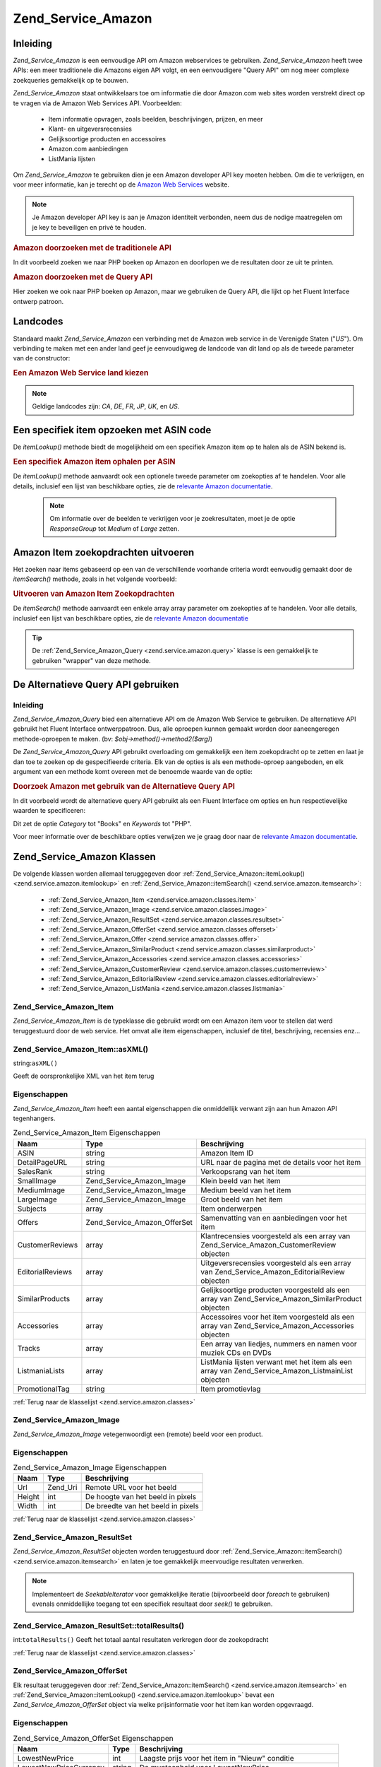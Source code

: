 .. _zend.service.amazon:

Zend_Service_Amazon
===================

.. _zend.service.amazon.introduction:

Inleiding
---------

*Zend_Service_Amazon* is een eenvoudige API om Amazon webservices te gebruiken. *Zend_Service_Amazon* heeft twee
APIs: een meer traditionele die Amazons eigen API volgt, en een eenvoudigere "Query API" om nog meer complexe
zoekqueries gemakkelijk op te bouwen.

*Zend_Service_Amazon* staat ontwikkelaars toe om informatie die door Amazon.com web sites worden verstrekt direct
op te vragen via de Amazon Web Services API. Voorbeelden:

   - Item informatie opvragen, zoals beelden, beschrijvingen, prijzen, en meer

   - Klant- en uitgeversrecensies

   - Gelijksoortige producten en accessoires

   - Amazon.com aanbiedingen

   - ListMania lijsten



Om *Zend_Service_Amazon* te gebruiken dien je een Amazon developer API key moeten hebben. Om die te verkrijgen, en
voor meer informatie, kan je terecht op de `Amazon Web Services`_ website.

.. note::

   Je Amazon developer API key is aan je Amazon identiteit verbonden, neem dus de nodige maatregelen om je key te
   beveiligen en privé te houden.

.. rubric:: Amazon doorzoeken met de traditionele API

In dit voorbeeld zoeken we naar PHP boeken op Amazon en doorlopen we de resultaten door ze uit te printen.

.. code-block:: php
   :linenos:

   <?php
   require_once 'Zend/Service/Amazon.php';
   $amazon = new Zend_Service_Amazon('AMAZON_API_KEY&');
   $response = $amazon->itemSearch(array('SearchIndex' => 'Books', 'Keywords' => 'php'));
   foreach ($response as $r) {
       echo $r->Title .'<br />';
   }
   ?>
.. rubric:: Amazon doorzoeken met de Query API

Hier zoeken we ook naar PHP boeken op Amazon, maar we gebruiken de Query API, die lijkt op het Fluent Interface
ontwerp patroon.

.. code-block:: php
   :linenos:

   <?php
   require_once 'Zend/Service/Amazon/Query.php';
   $query = new Zend_Service_Amazon_Query('AMAZON_API_KEY');
   $query->category('Books')->Keywords('PHP');
   $results = $query->search();
   foreach ($results as $result) {
       echo $result->Title .'<br />';
   }
   ?>
.. _zend.service.amazon.countrycodes:

Landcodes
---------

Standaard maakt *Zend_Service_Amazon* een verbinding met de Amazon web service in de Verenigde Staten ("*US*"). Om
verbinding te maken met een ander land geef je eenvoudigweg de landcode van dit land op als de tweede parameter van
de constructor:

.. rubric:: Een Amazon Web Service land kiezen

.. code-block:: php
   :linenos:

   <?php
   // Verbind met Amazon in Frankrijk
   require_once 'Zend/Service/Amazon.php';
   $amazon = new Zend_Service_Amazon('AMAZON_API_KEY', 'FR');
   ?>
.. note::

   Geldige landcodes zijn: *CA*, *DE*, *FR*, *JP*, *UK*, en *US*.

.. _zend.service.amazon.itemlookup:

Een specifiek item opzoeken met ASIN code
-----------------------------------------

De *itemLookup()* methode biedt de mogelijkheid om een specifiek Amazon item op te halen als de ASIN bekend is.

.. rubric:: Een specifiek Amazon item ophalen per ASIN

.. code-block:: php
   :linenos:

   <?php
   require_once 'Zend/Service/Amazon.php';
   $amazon = new Zend_Service_Amazon('AMAZON_API_KEY');
   $item = $amazon->itemLookup('B0000A432X');
   ?>
De *itemLookup()* methode aanvaardt ook een optionele tweede parameter om zoekopties af te handelen. Voor alle
details, inclusief een lijst van beschikbare opties, zie de `relevante Amazon documentatie`_.

   .. note::

      Om informatie over de beelden te verkrijgen voor je zoekresultaten, moet je de optie *ResponseGroup* tot
      *Medium* of *Large* zetten.



.. _zend.service.amazon.itemsearch:

Amazon Item zoekopdrachten uitvoeren
------------------------------------

Het zoeken naar items gebaseerd op een van de verschillende voorhande criteria wordt eenvoudig gemaakt door de
*itemSearch()* methode, zoals in het volgende voorbeeld:

.. rubric:: Uitvoeren van Amazon Item Zoekopdrachten

.. code-block:: php
   :linenos:

   <?php
   require_once 'Zend/Service/Amazon.php';
   $amazon = new Zend_Service_Amazon('AMAZON_API_KEY');
   $response = $amazon->itemSearch(array('SearchIndex' => 'Books', 'Keywords' => 'php'));
   foreach($response as $r) {
       echo $r->Title .'<br />';
   }
   ?>
De *itemSearch()* methode aanvaardt een enkele array array parameter om zoekopties af te handelen. Voor alle
details, inclusief een lijst van beschikbare opties, zie de `relevante Amazon documentatie`_

.. tip::

   De :ref:`Zend_Service_Amazon_Query <zend.service.amazon.query>` klasse is een gemakkelijk te gebruiken "wrapper"
   van deze methode.

.. _zend.service.amazon.query:

De Alternatieve Query API gebruiken
-----------------------------------

.. _zend.service.amazon.query.introduction:

Inleiding
^^^^^^^^^

*Zend_Service_Amazon_Query* bied een alternatieve API om de Amazon Web Service te gebruiken. De alternatieve API
gebruikt het Fluent Interface ontwerppatroon. Dus, alle oproepen kunnen gemaakt worden door aaneengeregen
methode-oproepen te maken. (bv: *$obj->method()->method2($arg)*)

De *Zend_Service_Amazon_Query* API gebruikt overloading om gemakkelijk een item zoekopdracht op te zetten en laat
je dan toe te zoeken op de gespecifieerde criteria. Elk van de opties is als een methode-oproep aangeboden, en elk
argument van een methode komt overeen met de benoemde waarde van de optie:

.. rubric:: Doorzoek Amazon met gebruik van de Alternatieve Query API

In dit voorbeeld wordt de alternatieve query API gebruikt als een Fluent Interface om opties en hun
respectievelijke waarden te specificeren:

.. code-block:: php
   :linenos:

   <?php
   require_once 'Zend/Service/Amazon/Query.php';
   $query = new Zend_Service_Amazon_Query('MY_API_KEY');
   $query->Category('Books')->Keywords('PHP');
   $results = $query->search();
   foreach ($results as $result) {
       echo $result->Title .'<br />';
   }
   ?>
Dit zet de optie *Category* tot "Books" en *Keywords* tot "PHP".

Voor meer informatie over de beschikbare opties verwijzen we je graag door naar de `relevante Amazon
documentatie`_.

.. _zend.service.amazon.classes:

Zend_Service_Amazon Klassen
---------------------------

De volgende klassen worden allemaal teruggegeven door :ref:`Zend_Service_Amazon::itemLookup()
<zend.service.amazon.itemlookup>` en :ref:`Zend_Service_Amazon::itemSearch() <zend.service.amazon.itemsearch>`:

   - :ref:`Zend_Service_Amazon_Item <zend.service.amazon.classes.item>`

   - :ref:`Zend_Service_Amazon_Image <zend.service.amazon.classes.image>`

   - :ref:`Zend_Service_Amazon_ResultSet <zend.service.amazon.classes.resultset>`

   - :ref:`Zend_Service_Amazon_OfferSet <zend.service.amazon.classes.offerset>`

   - :ref:`Zend_Service_Amazon_Offer <zend.service.amazon.classes.offer>`

   - :ref:`Zend_Service_Amazon_SimilarProduct <zend.service.amazon.classes.similarproduct>`

   - :ref:`Zend_Service_Amazon_Accessories <zend.service.amazon.classes.accessories>`

   - :ref:`Zend_Service_Amazon_CustomerReview <zend.service.amazon.classes.customerreview>`

   - :ref:`Zend_Service_Amazon_EditorialReview <zend.service.amazon.classes.editorialreview>`

   - :ref:`Zend_Service_Amazon_ListMania <zend.service.amazon.classes.listmania>`



.. _zend.service.amazon.classes.item:

Zend_Service_Amazon_Item
^^^^^^^^^^^^^^^^^^^^^^^^

*Zend_Service_Amazon_Item* is de typeklasse die gebruikt wordt om een Amazon item voor te stellen dat werd
teruggestuurd door de web service. Het omvat alle item eigenschappen, inclusief de titel, beschrijving, recensies
enz...

.. _zend.service.amazon.classes.item.asxml:

Zend_Service_Amazon_Item::asXML()
^^^^^^^^^^^^^^^^^^^^^^^^^^^^^^^^^

string:``asXML()``


Geeft de oorspronkelijke XML van het item terug

.. _zend.service.amazon.classes.item.properties:

Eigenschappen
^^^^^^^^^^^^^

*Zend_Service_Amazon_Item* heeft een aantal eigenschappen die onmiddellijk verwant zijn aan hun Amazon API
tegenhangers.

.. table:: Zend_Service_Amazon_Item Eigenschappen

   +----------------+----------------------------+--------------------------------------------------------------------------------------------------+
   |Naam            |Type                        |Beschrijving                                                                                      |
   +================+============================+==================================================================================================+
   |ASIN            |string                      |Amazon Item ID                                                                                    |
   +----------------+----------------------------+--------------------------------------------------------------------------------------------------+
   |DetailPageURL   |string                      |URL naar de pagina met de details voor het item                                                   |
   +----------------+----------------------------+--------------------------------------------------------------------------------------------------+
   |SalesRank       |string                      |Verkoopsrang van het item                                                                         |
   +----------------+----------------------------+--------------------------------------------------------------------------------------------------+
   |SmallImage      |Zend_Service_Amazon_Image   |Klein beeld van het item                                                                          |
   +----------------+----------------------------+--------------------------------------------------------------------------------------------------+
   |MediumImage     |Zend_Service_Amazon_Image   |Medium beeld van het item                                                                         |
   +----------------+----------------------------+--------------------------------------------------------------------------------------------------+
   |LargeImage      |Zend_Service_Amazon_Image   |Groot beeld van het item                                                                          |
   +----------------+----------------------------+--------------------------------------------------------------------------------------------------+
   |Subjects        |array                       |Item onderwerpen                                                                                  |
   +----------------+----------------------------+--------------------------------------------------------------------------------------------------+
   |Offers          |Zend_Service_Amazon_OfferSet|Samenvatting van en aanbiedingen voor het item                                                    |
   +----------------+----------------------------+--------------------------------------------------------------------------------------------------+
   |CustomerReviews |array                       |Klantrecensies voorgesteld als een array van Zend_Service_Amazon_CustomerReview objecten          |
   +----------------+----------------------------+--------------------------------------------------------------------------------------------------+
   |EditorialReviews|array                       |Uitgeversrecensies voorgesteld als een array van Zend_Service_Amazon_EditorialReview objecten     |
   +----------------+----------------------------+--------------------------------------------------------------------------------------------------+
   |SimilarProducts |array                       |Gelijksoortige producten voorgesteld als een array van Zend_Service_Amazon_SimilarProduct objecten|
   +----------------+----------------------------+--------------------------------------------------------------------------------------------------+
   |Accessories     |array                       |Accessoires voor het item voorgesteld als een array van Zend_Service_Amazon_Accessories objecten  |
   +----------------+----------------------------+--------------------------------------------------------------------------------------------------+
   |Tracks          |array                       |Een array van liedjes, nummers en namen voor muziek CDs en DVDs                                   |
   +----------------+----------------------------+--------------------------------------------------------------------------------------------------+
   |ListmaniaLists  |array                       |ListMania lijsten verwant met het item als een array van Zend_Service_Amazon_ListmainList objecten|
   +----------------+----------------------------+--------------------------------------------------------------------------------------------------+
   |PromotionalTag  |string                      |Item promotievlag                                                                                 |
   +----------------+----------------------------+--------------------------------------------------------------------------------------------------+

:ref:`Terug naar de klasselijst <zend.service.amazon.classes>`

.. _zend.service.amazon.classes.image:

Zend_Service_Amazon_Image
^^^^^^^^^^^^^^^^^^^^^^^^^

*Zend_Service_Amazon_Image* vetegenwoordigt een (remote) beeld voor een product.

.. _zend.service.amazon.classes.image.properties:

Eigenschappen
^^^^^^^^^^^^^

.. table:: Zend_Service_Amazon_Image Eigenschappen

   +------+--------+----------------------------------+
   |Naam  |Type    |Beschrijving                      |
   +======+========+==================================+
   |Url   |Zend_Uri|Remote URL voor het beeld         |
   +------+--------+----------------------------------+
   |Height|int     |De hoogte van het beeld in pixels |
   +------+--------+----------------------------------+
   |Width |int     |De breedte van het beeld in pixels|
   +------+--------+----------------------------------+

:ref:`Terug naar de klasselijst <zend.service.amazon.classes>`

.. _zend.service.amazon.classes.resultset:

Zend_Service_Amazon_ResultSet
^^^^^^^^^^^^^^^^^^^^^^^^^^^^^

*Zend_Service_Amazon_ResultSet* objecten worden teruggestuurd door :ref:`Zend_Service_Amazon::itemSearch()
<zend.service.amazon.itemsearch>` en laten je toe gemakkelijk meervoudige resultaten verwerken.

.. note::

   Implementeert de *SeekableIterator* voor gemakkelijke iteratie (bijvoorbeeld door *foreach* te gebruiken)
   evenals onmiddellijke toegang tot een specifiek resultaat door *seek()* te gebruiken.

.. _zend.service.amazon.classes.resultset.totalresults:

Zend_Service_Amazon_ResultSet::totalResults()
^^^^^^^^^^^^^^^^^^^^^^^^^^^^^^^^^^^^^^^^^^^^^

int:``totalResults()``
Geeft het totaal aantal resultaten verkregen door de zoekopdracht

:ref:`Terug naar de klasselijst <zend.service.amazon.classes>`

.. _zend.service.amazon.classes.offerset:

Zend_Service_Amazon_OfferSet
^^^^^^^^^^^^^^^^^^^^^^^^^^^^

Elk resultaat teruggegeven door :ref:`Zend_Service_Amazon::itemSearch() <zend.service.amazon.itemsearch>` en
:ref:`Zend_Service_Amazon::itemLookup() <zend.service.amazon.itemlookup>` bevat een *Zend_Service_Amazon_OfferSet*
object via welke prijsinformatie voor het item kan worden opgevraagd.

.. _zend.service.amazon.classes.offerset.parameters:

Eigenschappen
^^^^^^^^^^^^^

.. table:: Zend_Service_Amazon_OfferSet Eigenschappen

   +----------------------+------+----------------------------------------------------------+
   |Naam                  |Type  |Beschrijving                                              |
   +======================+======+==========================================================+
   |LowestNewPrice        |int   |Laagste prijs voor het item in "Nieuw" conditie           |
   +----------------------+------+----------------------------------------------------------+
   |LowestNewPriceCurrency|string|De munteenheid voor LowestNewPrice                        |
   +----------------------+------+----------------------------------------------------------+
   |LowestOldPrice        |int   |Laagste prijs voor het item in "Gebruikt" conditie        |
   +----------------------+------+----------------------------------------------------------+
   |LowestOldPriceCurrency|string|De munteenheid voor LowestOldPrice                        |
   +----------------------+------+----------------------------------------------------------+
   |TotalNew              |int   |Totaal aantal beschikbare items in "nieuw" conditie       |
   +----------------------+------+----------------------------------------------------------+
   |TotalUsed             |int   |Totaal aantal beschikbare items in "gebruikt" conditie    |
   +----------------------+------+----------------------------------------------------------+
   |TotalCollectible      |int   |Totaal aantal beschikbare items in "verzamelaars" conditie|
   +----------------------+------+----------------------------------------------------------+
   |TotalRefurbished      |int   |Totaal aantal beschikbare items in "gerenoveerd" conditie |
   +----------------------+------+----------------------------------------------------------+
   |Offers                |array |Een array van Zend_Service_Amazon_Offer objecten.         |
   +----------------------+------+----------------------------------------------------------+

:ref:`Terug naar de klasselijst <zend.service.amazon.classes>`

.. _zend.service.amazon.classes.offer:

Zend_Service_Amazon_Offer
^^^^^^^^^^^^^^^^^^^^^^^^^

Elke aanbieding voor een item is een *Zend_Service_Amazon_Offer* object.

.. _zend.service.amazon.classes.offer.properties:

Zend_Service_Amazon_Offer Eigenschappen
^^^^^^^^^^^^^^^^^^^^^^^^^^^^^^^^^^^^^^^

.. table:: Eigenschappen

   +-------------------------------+-------+----------------------------------------------------------------+
   |Naam                           |Type   |Beschrijving                                                    |
   +===============================+=======+================================================================+
   |MerchantId                     |string |Handelaars Amazon ID                                            |
   +-------------------------------+-------+----------------------------------------------------------------+
   |GlancePage                     |string |URL voor een pagina met een samenvatting van de handelaar       |
   +-------------------------------+-------+----------------------------------------------------------------+
   |Condition                      |string |conditie van het item                                           |
   +-------------------------------+-------+----------------------------------------------------------------+
   |OfferListingId                 |string |ID van de aanbiedingslijst                                      |
   +-------------------------------+-------+----------------------------------------------------------------+
   |Price                          |int    |Prijs van het item                                              |
   +-------------------------------+-------+----------------------------------------------------------------+
   |CurrencyCode                   |string |Munteenheid voor de prijs van het item                          |
   +-------------------------------+-------+----------------------------------------------------------------+
   |Availability                   |string |Beschikbaarheid van het item                                    |
   +-------------------------------+-------+----------------------------------------------------------------+
   |IsEligibleForSuperSaverShipping|boolean|Of het item in aanmerking komt voor Super Saver Shipping of niet|
   +-------------------------------+-------+----------------------------------------------------------------+

:ref:`Terug naar de klasselijst <zend.service.amazon.classes>`

.. _zend.service.amazon.classes.similarproduct:

Zend_Service_Amazon_SimilarProduct
^^^^^^^^^^^^^^^^^^^^^^^^^^^^^^^^^^

Wanneer je naar items zoekt geeft Amazon ook een lijst van gelijksoortige producten terug die de zoekende persoon
zouden kunnen interesseren. Elk van deze items is een *Zend_Service_Amazon_SimilarProduct* object.

Elk object bevat de informatie die je toelaat opeenvolgende verzoeken te maken om de volledige informatie van het
item te verkrijgen.

.. _zend.service.amazon.classes.similarproduct.properties:

Eigenschappen
^^^^^^^^^^^^^

.. table:: Zend_Service_Amazon_SimilarProduct Eigenschappen

   +-----+------+---------------------------------------+
   |Naam |Type  |Beschrijving                           |
   +=====+======+=======================================+
   |ASIN |string|Amazon Uniek ID voor het product (ASIN)|
   +-----+------+---------------------------------------+
   |Title|string|Titel van het product                  |
   +-----+------+---------------------------------------+

:ref:`Terug naar de klasselijst <zend.service.amazon.classes>`

.. _zend.service.amazon.classes.accessories:

Zend_Service_Amazon_Accessories
^^^^^^^^^^^^^^^^^^^^^^^^^^^^^^^

Accessoires voor het teruggegeven item worden vertegenwoordigd door *Zend_Service_Amazon_Accessories* objecten

.. _zend.service.amazon.classes.accessories.properties:

Eigenschappen
^^^^^^^^^^^^^

.. table:: Zend_Service_Amazon_Accessories Eigenschappen

   +-----+------+---------------------------------------+
   |Naam |Type  |Beschrijving                           |
   +=====+======+=======================================+
   |ASIN |string|Amazon Uniek ID voor het product (ASIN)|
   +-----+------+---------------------------------------+
   |Title|string|Titel van het product                  |
   +-----+------+---------------------------------------+

:ref:`Terug naar de klasselijst <zend.service.amazon.classes>`

.. _zend.service.amazon.classes.customerreview:

Zend_Service_Amazon_CustomerReview
^^^^^^^^^^^^^^^^^^^^^^^^^^^^^^^^^^

Elke klantrecensie wordt teruggegeven als een *Zend_Service_Amazon_CustomerReview* object.

.. _zend.service.amazon.classes.customerreview.properties:

Eigenschappen
^^^^^^^^^^^^^

.. table:: Zend_Service_Amazon_CustomerReview Eigenschappen

   +------------+------+---------------------------------------+
   |Naam        |Type  |Beschrijving                           |
   +============+======+=======================================+
   |Rating      |string|Item classificatie                     |
   +------------+------+---------------------------------------+
   |HelpfulVotes|string|Stemmen over hoe helpvol de recensie is|
   +------------+------+---------------------------------------+
   |CustomerId  |string|Klant ID                               |
   +------------+------+---------------------------------------+
   |TotalVotes  |string|Totaal aantal stemmen                  |
   +------------+------+---------------------------------------+
   |Date        |string|Datum van de recensie                  |
   +------------+------+---------------------------------------+
   |Summary     |string|Recensie samenvatting                  |
   +------------+------+---------------------------------------+
   |Content     |string|Recensie inhoud                        |
   +------------+------+---------------------------------------+

:ref:`Terug naar de klasselijst <zend.service.amazon.classes>`

.. _zend.service.amazon.classes.editorialreview:

Zend_Service_Amazon_EditorialReview
^^^^^^^^^^^^^^^^^^^^^^^^^^^^^^^^^^^

Elke uitgeversrecensie van een item is een *Zend_Service_Amazon_EditorialReview* object

.. _zend.service.amazon.classes.editorialreview.properties:

Eigenschappen
^^^^^^^^^^^^^

.. table:: Zend_Service_Amazon_EditorialReview Eigenschappen

   +-------+------+-----------------------------+
   |Naam   |Type  |Beschrijving                 |
   +=======+======+=============================+
   |Source |string|Bron van de uitgeversrecensie|
   +-------+------+-----------------------------+
   |Content|string|Recensie inhoud              |
   +-------+------+-----------------------------+

:ref:`Terug naar de klasselijst <zend.service.amazon.classes>`

.. _zend.service.amazon.classes.listmania:

Zend_Service_Amazon_Listmania
^^^^^^^^^^^^^^^^^^^^^^^^^^^^^

Elke ListMania resultaatlijst is een *Zend_Service_Amazon_Listmania* object.

.. _zend.service.amazon.classes.listmania.properties:

Eigenschappen
^^^^^^^^^^^^^

.. table:: Zend_Service_Amazon_Listmania Eigenschappen

   +--------+------+------------+
   |Naam    |Type  |Beschrijving|
   +========+======+============+
   |ListId  |string|Lijst ID    |
   +--------+------+------------+
   |ListNaam|string|Lijstnaam   |
   +--------+------+------------+

:ref:`Terug naar de klasselijst <zend.service.amazon.classes>`



.. _`Amazon Web Services`: http://www.amazon.com/gp/aws/landing.html
.. _`relevante Amazon documentatie`: http://www.amazon.com/gp/aws/sdk/main.html/102-9041115-9057709?s=AWSEcommerceService&v=2011-08-01&p=ApiReference/ItemSearchOperation
